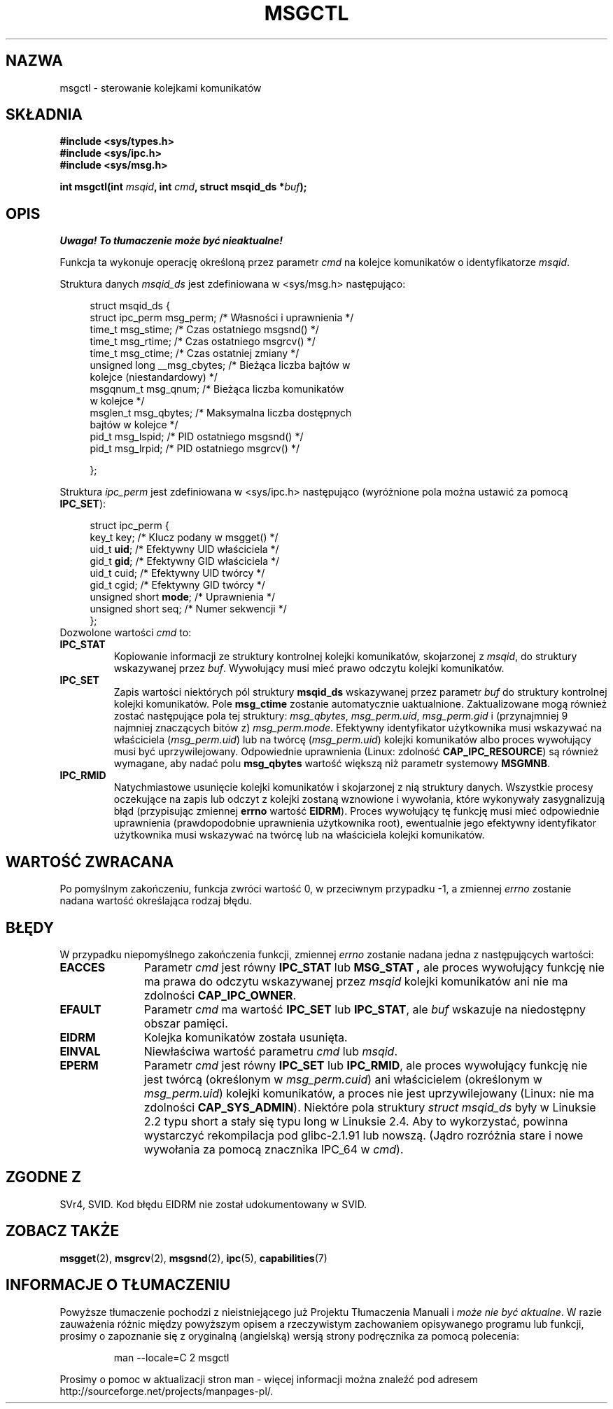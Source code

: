 .\" Copyright 1993 Giorgio Ciucci (giorgio@crcc.it)
.\"
.\" Permission is granted to make and distribute verbatim copies of this
.\" manual provided the copyright notice and this permission notice are
.\" preserved on all copies.
.\"
.\" Permission is granted to copy and distribute modified versions of this
.\" manual under the conditions for verbatim copying, provided that the
.\" entire resulting derived work is distributed under the terms of a
.\" permission notice identical to this one.
.\"
.\" Since the Linux kernel and libraries are constantly changing, this
.\" manual page may be incorrect or out-of-date.  The author(s) assume no
.\" responsibility for errors or omissions, or for damages resulting from
.\" the use of the information contained herein.  The author(s) may not
.\" have taken the same level of care in the production of this manual,
.\" which is licensed free of charge, as they might when working
.\" professionally.
.\"
.\" Formatted or processed versions of this manual, if unaccompanied by
.\" the source, must acknowledge the copyright and authors of this work.
.\"
.\" Modified Tue Oct 22 08:11:14 EDT 1996 by Eric S. Raymond <esr@thyrsus.com>
.\" Modified Sun Feb 18 01:59:29 2001 by Andries E. Brouwer <aeb@cwi.nl>
.\" Modified, 27 May 2004, Michael Kerrisk <mtk-manpages@gmx.net>
.\"     Added notes on CAP_IPC_OWNER requirement
.\" Modified, 17 Jun 2004, Michael Kerrisk <mtk-manpages@gmx.net>
.\"     Added notes on CAP_SYS_ADMIN requirement for IPC_SET and IPC_RMID
.\" Modified, 11 Nov 2004, Michael Kerrisk <mtk-manpages@gmx.net>
.\"	Language and formatting clean-ups
.\"	Added msqid_ds and ipc_perm structure definitions
.\"
.\" Translated by Rafał Lewczuk, 9 May 1999
.\" Last update: Robert Luberda <robert@debian.org>, Mar 2005,
.\"              manpages 2.01
.\" $Id: msgctl.2,v 1.6 2005/03/17 10:55:38 robert Exp $
.\"
.TH MSGCTL 2 2004-11-10 "Linux 2.6.9" "Podręcznik programisty Linuksa"
.SH NAZWA
msgctl \- sterowanie kolejkami komunikatów
.SH SKŁADNIA
.nf
.B
#include <sys/types.h>
.B
#include <sys/ipc.h>
.B
#include <sys/msg.h>
.fi
.sp
.BI "int msgctl(int " msqid ,
.BI "int " cmd ,
.BI "struct msqid_ds *" buf );
.SH OPIS
\fI Uwaga! To tłumaczenie może być nieaktualne!\fP
.PP
Funkcja ta wykonuje operację określoną przez parametr
.I cmd
na kolejce komunikatów o identyfikatorze
.IR msqid .
.PP
Struktura danych
.I msqid_ds
jest zdefiniowana w <sys/msg.h> następująco:
.nf
.in +4n

struct msqid_ds {
    struct ipc_perm msg_perm;     /* Własności i uprawnienia */
    time_t          msg_stime;    /* Czas ostatniego msgsnd() */
    time_t          msg_rtime;    /* Czas ostatniego msgrcv() */
    time_t          msg_ctime;    /* Czas ostatniej zmiany */
    unsigned long   __msg_cbytes; /* Bieżąca liczba bajtów w
                                     kolejce (niestandardowy) */
    msgqnum_t       msg_qnum;     /* Bieżąca liczba komunikatów
                                     w kolejce */
    msglen_t        msg_qbytes;   /* Maksymalna liczba dostępnych
                                     bajtów w kolejce */
    pid_t           msg_lspid;    /* PID ostatniego msgsnd() */
    pid_t           msg_lrpid;    /* PID ostatniego msgrcv() */

};
.in -4n
.fi
.PP
Struktura
.I ipc_perm
jest zdefiniowana w <sys/ipc.h> następująco
(wyróżnione pola można ustawić za pomocą
.BR IPC_SET ):
.PP
.nf
.in +4n
struct ipc_perm {
    key_t key;            /* Klucz podany w msgget() */
    uid_t \fBuid\fP;            /* Efektywny UID właściciela */
    gid_t \fBgid\fP;            /* Efektywny GID właściciela */
    uid_t cuid;           /* Efektywny UID twórcy */
    gid_t cgid;           /* Efektywny GID twórcy */
    unsigned short \fBmode\fP;  /* Uprawnienia */
    unsigned short seq;   /* Numer sekwencji */
};
.in -4n
.fi
Dozwolone wartości
.I cmd
to:
.TP
.B IPC_STAT
Kopiowanie informacji ze struktury kontrolnej kolejki komunikatów,
skojarzonej z
.IR msqid ,
do struktury wskazywanej przez
.IR buf .
Wywołujący musi mieć prawo odczytu kolejki komunikatów.
.TP
.B IPC_SET
Zapis wartości niektórych pól struktury
.B msqid_ds
wskazywanej przez parametr
.I buf
do struktury kontrolnej kolejki komunikatów.
Pole
.B msg_ctime
zostanie automatycznie uaktualnione.
Zaktualizowane mogą również zostać następujące pola tej struktury:
.IR msg_qbytes ,
.IR msg_perm.uid ,
.IR msg_perm.gid
i (przynajmniej 9 najmniej znaczących bitów z)
.IR msg_perm.mode .
Efektywny identyfikator użytkownika musi wskazywać na właściciela
.RI ( msg_perm.uid )
lub na twórcę
.RI ( msg_perm.uid )
kolejki komunikatów albo proces wywołujący  musi być uprzywilejowany.
Odpowiednie uprawnienia (Linux: zdolność
.BR CAP_IPC_RESOURCE )
są również wymagane, aby nadać polu
.B msg_qbytes
wartość większą niż parametr systemowy
.BR MSGMNB .
.TP
.B IPC_RMID
Natychmiastowe usunięcie kolejki komunikatów i skojarzonej z nią struktury
danych. Wszystkie procesy oczekujące na zapis lub odczyt z kolejki zostaną
wznowione i wywołania, które  wykonywały zasygnalizują błąd (przypisując
zmiennej
.B errno
wartość
.BR EIDRM ).
Proces wywołujący tę funkcję musi mieć odpowiednie uprawnienia (prawdopodobnie
uprawnienia użytkownika root), ewentualnie jego efektywny identyfikator
użytkownika musi wskazywać na twórcę lub na właściciela kolejki komunikatów.
.SH "WARTOŚĆ ZWRACANA"
Po pomyślnym zakończeniu, funkcja zwróci wartość 0,
w przeciwnym przypadku \-1,
a zmiennej
.I errno
zostanie nadana wartość określająca rodzaj błędu.
.SH BŁĘDY
W przypadku niepomyślnego zakończenia funkcji, zmiennej
.I errno
zostanie nadana jedna z następujących wartości:
.TP 11
.B EACCES
Parametr
.I cmd
jest równy
.B IPC_STAT
lub
.B MSG_STAT ,
ale proces wywołujący funkcję nie ma prawa do odczytu wskazywanej przez
.I msqid
kolejki komunikatów ani nie ma zdolności
.BR CAP_IPC_OWNER .
.TP
.B EFAULT
Parametr
.I cmd
ma wartość
.B IPC_SET
lub
.BR IPC_STAT ,
ale
.I buf
wskazuje na niedostępny obszar pamięci.
.TP
.B EIDRM
Kolejka komunikatów została usunięta.
.TP
.B EINVAL
Niewłaściwa wartość parametru
.I cmd
lub
.IR msqid .
.TP
.B EPERM
Parametr
.I cmd
jest równy
.B IPC_SET
lub
.BR IPC_RMID ,
ale proces wywołujący funkcję nie jest twórcą
(określonym w
.IR msg_perm.cuid )
ani właścicielem
(określonym w
.IR msg_perm.uid )
kolejki komunikatów, a proces nie jest uprzywilejowany
(Linux: nie ma zdolności
.BR CAP_SYS_ADMIN ).
Niektóre pola struktury \fIstruct msqid_ds\fP były w Linuksie 2.2 typu short
a stały się typu long w Linuksie 2.4. Aby to wykorzystać, powinna wystarczyć
rekompilacja pod glibc-2.1.91 lub nowszą.
(Jądro rozróżnia stare i nowe wywołania za pomocą znacznika IPC_64 w
.IR cmd ).
.SH "ZGODNE Z"
SVr4, SVID.  Kod błędu EIDRM nie został udokumentowany w SVID.
.SH "ZOBACZ TAKŻE"
.BR msgget (2),
.BR msgrcv (2),
.BR msgsnd (2),
.BR ipc (5),
.BR capabilities (7)
.SH "INFORMACJE O TŁUMACZENIU"
Powyższe tłumaczenie pochodzi z nieistniejącego już Projektu Tłumaczenia Manuali i 
\fImoże nie być aktualne\fR. W razie zauważenia różnic między powyższym opisem
a rzeczywistym zachowaniem opisywanego programu lub funkcji, prosimy o zapoznanie 
się z oryginalną (angielską) wersją strony podręcznika za pomocą polecenia:
.IP
man \-\-locale=C 2 msgctl
.PP
Prosimy o pomoc w aktualizacji stron man \- więcej informacji można znaleźć pod
adresem http://sourceforge.net/projects/manpages\-pl/.
